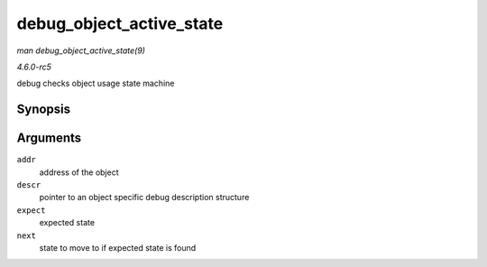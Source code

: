 .. -*- coding: utf-8; mode: rst -*-

.. _API-debug-object-active-state:

=========================
debug_object_active_state
=========================

*man debug_object_active_state(9)*

*4.6.0-rc5*

debug checks object usage state machine


Synopsis
========

.. c:function:: void debug_object_active_state( void * addr, struct debug_obj_descr * descr, unsigned int expect, unsigned int next )

Arguments
=========

``addr``
    address of the object

``descr``
    pointer to an object specific debug description structure

``expect``
    expected state

``next``
    state to move to if expected state is found


.. ------------------------------------------------------------------------------
.. This file was automatically converted from DocBook-XML with the dbxml
.. library (https://github.com/return42/sphkerneldoc). The origin XML comes
.. from the linux kernel, refer to:
..
.. * https://github.com/torvalds/linux/tree/master/Documentation/DocBook
.. ------------------------------------------------------------------------------
